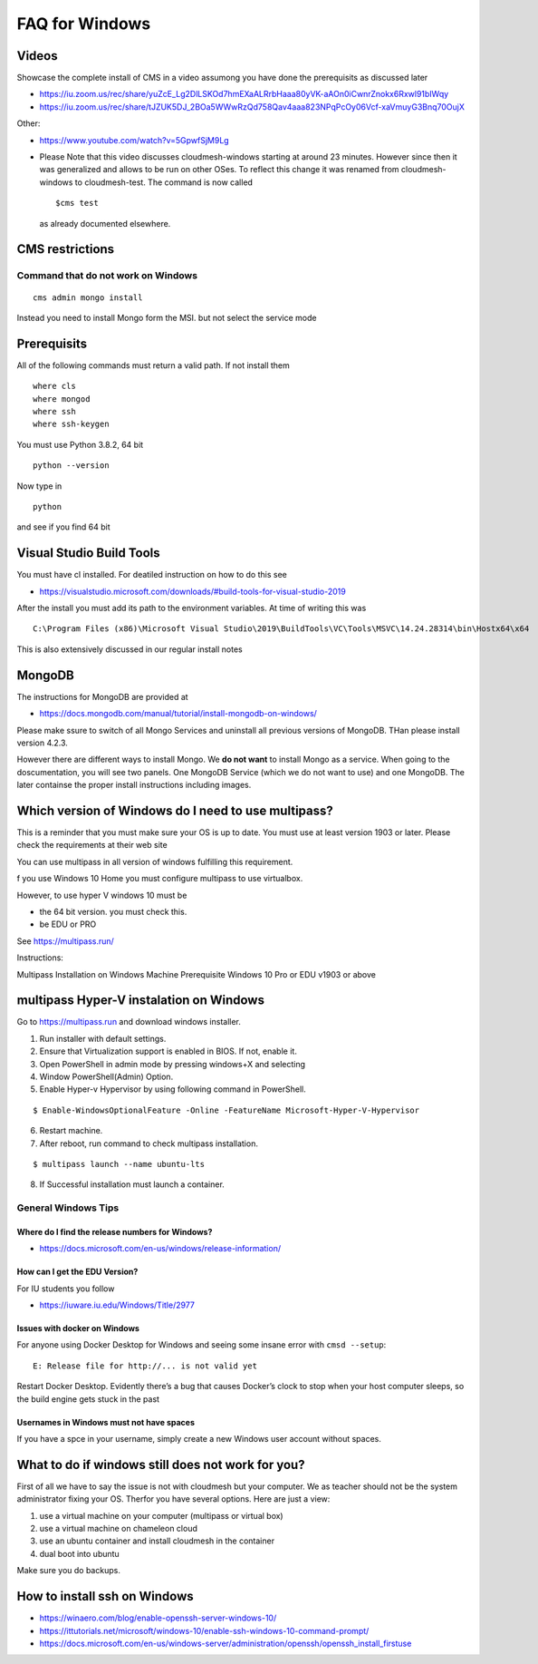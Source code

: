 FAQ for Windows
===============

Videos
------

Showcase the complete install of CMS in a video assumong you have done
the prerequisits as discussed later

-  https://iu.zoom.us/rec/share/yuZcE_Lg2DlLSKOd7hmEXaALRrbHaaa80yVK-aAOn0iCwnrZnokx6Rxwl91bIWqy
-  https://iu.zoom.us/rec/share/tJZUK5DJ_2BOa5WWwRzQd758Qav4aaa823NPqPcOy06Vcf-xaVmuyG3Bnq70OujX

Other:

-  https://www.youtube.com/watch?v=5GpwfSjM9Lg

-  Please Note that this video discusses cloudmesh-windows starting at
   around 23 minutes. However since then it was generalized and allows
   to be run on other OSes. To reflect this change it was renamed from
   cloudmesh-windows to cloudmesh-test. The command is now called

   ::

      $cms test

   as already documented elsewhere.

CMS restrictions
----------------

Command that do not work on Windows
~~~~~~~~~~~~~~~~~~~~~~~~~~~~~~~~~~~

::

   cms admin mongo install

Instead you need to install Mongo form the MSI. but not select the
service mode

Prerequisits
------------

All of the following commands must return a valid path. If not install
them

::

   where cls
   where mongod
   where ssh
   where ssh-keygen

You must use Python 3.8.2, 64 bit

::

   python --version

Now type in

::

   python

and see if you find 64 bit

Visual Studio Build Tools
-------------------------

You must have cl installed. For deatiled instruction on how to do this
see

-  https://visualstudio.microsoft.com/downloads/#build-tools-for-visual-studio-2019

After the install you must add its path to the environment variables. At
time of writing this was

::

   C:\Program Files (x86)\Microsoft Visual Studio\2019\BuildTools\VC\Tools\MSVC\14.24.28314\bin\Hostx64\x64

This is also extensively discussed in our regular install notes

MongoDB
-------

The instructions for MongoDB are provided at

-  https://docs.mongodb.com/manual/tutorial/install-mongodb-on-windows/

Please make ssure to switch of all Mongo Services and uninstall all
previous versions of MongoDB. THan please install version 4.2.3.

However there are different ways to install Mongo. We **do not want** to
install Mongo as a service. When going to the doscumentation, you will
see two panels. One MongoDB Service (which we do not want to use) and
one MongoDB. The later containse the proper install instructions
including images.

Which version of Windows do I need to use multipass?
----------------------------------------------------

This is a reminder that you must make sure your OS is up to date. You
must use at least version 1903 or later. Please check the requirements
at their web site

You can use multipass in all version of windows fulfilling this
requirement.

f you use Windows 10 Home you must configure multipass to use
virtualbox.

However, to use hyper V windows 10 must be

-  the 64 bit version. you must check this.
-  be EDU or PRO

See https://multipass.run/

Instructions:

Multipass Installation on Windows Machine Prerequisite Windows 10 Pro or
EDU v1903 or above

multipass Hyper-V instalation on Windows
----------------------------------------

Go to https://multipass.run and download windows installer.

1. Run installer with default settings.
2. Ensure that Virtualization support is enabled in BIOS. If not, enable
   it.
3. Open PowerShell in admin mode by pressing windows+X and selecting
4. Window PowerShell(Admin) Option.
5. Enable Hyper-v Hypervisor by using following command in PowerShell.

::

   $ Enable-WindowsOptionalFeature -Online -FeatureName Microsoft-Hyper-V-Hypervisor 

6. Restart machine.
7. After reboot, run command to check multipass installation.

::

   $ multipass launch --name ubuntu-lts 

8. If Successful installation must launch a container.

General Windows Tips
~~~~~~~~~~~~~~~~~~~~

Where do I find the release numbers for Windows?
^^^^^^^^^^^^^^^^^^^^^^^^^^^^^^^^^^^^^^^^^^^^^^^^

-  https://docs.microsoft.com/en-us/windows/release-information/

How can I get the EDU Version?
^^^^^^^^^^^^^^^^^^^^^^^^^^^^^^

For IU students you follow

-  https://iuware.iu.edu/Windows/Title/2977

Issues with docker on Windows
^^^^^^^^^^^^^^^^^^^^^^^^^^^^^

For anyone using Docker Desktop for Windows and seeing some insane error
with ``cmsd --setup``:

::

   E: Release file for http://... is not valid yet

Restart Docker Desktop. Evidently there’s a bug that causes Docker’s
clock to stop when your host computer sleeps, so the build engine gets
stuck in the past

Usernames in Windows must not have spaces
^^^^^^^^^^^^^^^^^^^^^^^^^^^^^^^^^^^^^^^^^

If you have a spce in your username, simply create a new Windows user
account without spaces.

What to do if windows still does not work for you?
--------------------------------------------------

First of all we have to say the issue is not with cloudmesh but your
computer. We as teacher should not be the system administrator fixing
your OS. Therfor you have several options. Here are just a view:

1. use a virtual machine on your computer (multipass or virtual box)
2. use a virtual machine on chameleon cloud
3. use an ubuntu container and install cloudmesh in the container
4. dual boot into ubuntu

Make sure you do backups.

How to install ssh on Windows
-----------------------------

-  https://winaero.com/blog/enable-openssh-server-windows-10/
-  https://ittutorials.net/microsoft/windows-10/enable-ssh-windows-10-command-prompt/
-  https://docs.microsoft.com/en-us/windows-server/administration/openssh/openssh_install_firstuse
